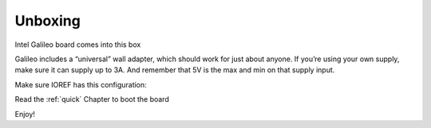 .. _unboxing_label:

Unboxing
^^^^^^^^

Intel Galileo board comes into this box

.. image:: _static/unboxing_close.jpg


Galileo includes a “universal” wall adapter, which should work for just about anyone. If you’re using your own supply, make sure it can supply up to 3A. And remember that 5V is the max and min on that supply input.

.. image:: _static/unboxing_open.jpg


Make sure IOREF has this configuration:

.. image:: _static/unboxing_switches.jpg
 
Read the :ref:`quick` Chapter to boot the board

Enjoy!
